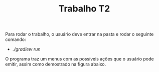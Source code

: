 #+TITLE: Trabalho T2 

Para rodar o trabalho, o usuário deve entrar na pasta e rodar o seguinte comando:

- /./gradlew run/

O programa traz um menus com as possíveis ações que o usuário pode
emitir, assim como demostrado na figura abaixo.

[[file:./static/menu.png]]




#  LocalWords:  gradlew run
